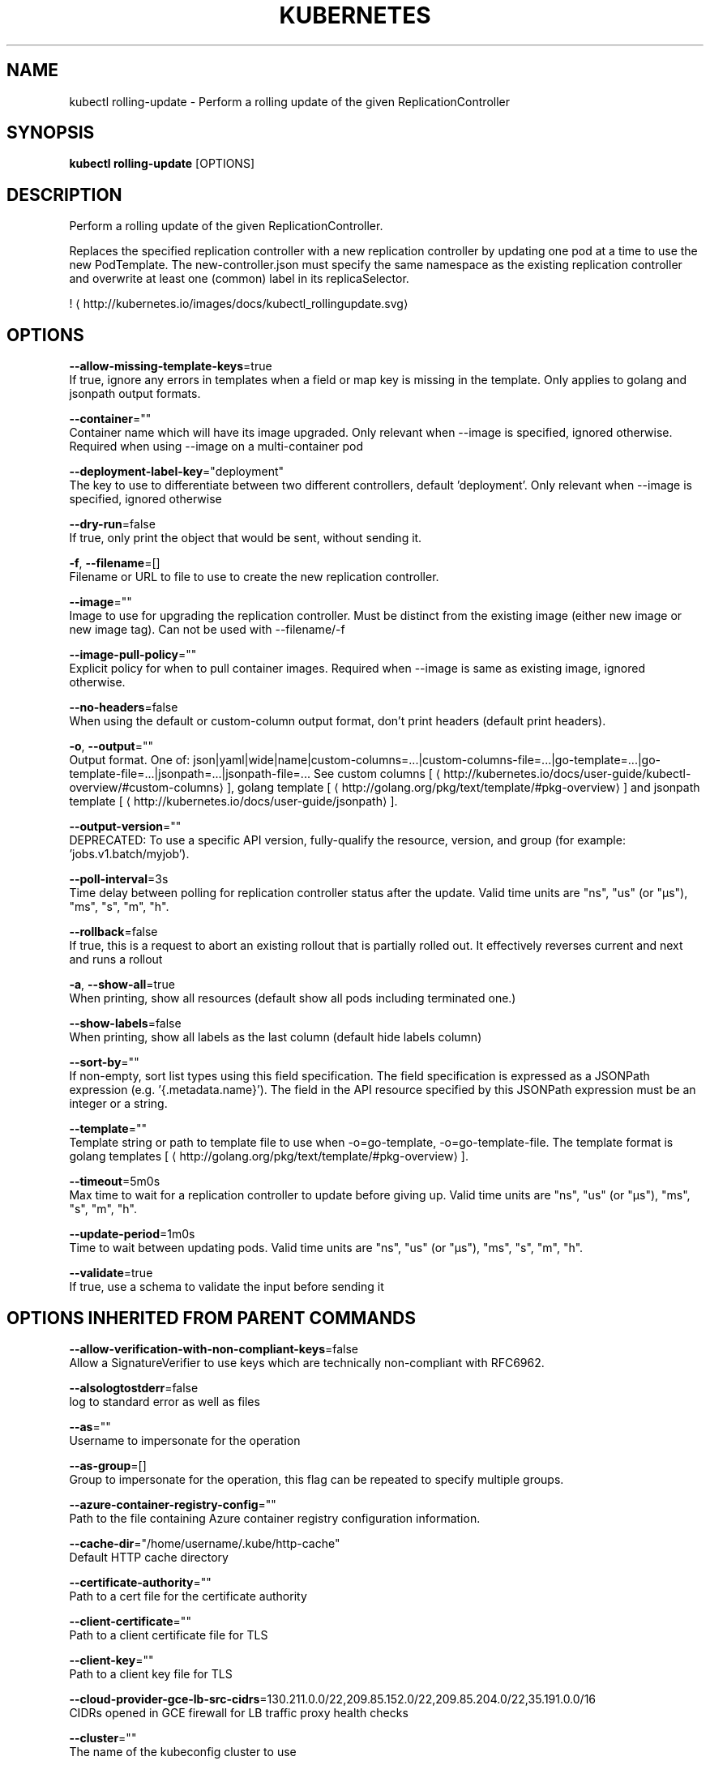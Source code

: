 .TH "KUBERNETES" "1" " kubernetes User Manuals" "Eric Paris" "Jan 2015"  ""


.SH NAME
.PP
kubectl rolling\-update \- Perform a rolling update of the given ReplicationController


.SH SYNOPSIS
.PP
\fBkubectl rolling\-update\fP [OPTIONS]


.SH DESCRIPTION
.PP
Perform a rolling update of the given ReplicationController.

.PP
Replaces the specified replication controller with a new replication controller by updating one pod at a time to use the new PodTemplate. The new\-controller.json must specify the same namespace as the existing replication controller and overwrite at least one (common) label in its replicaSelector.

.PP
! 
\[la]http://kubernetes.io/images/docs/kubectl_rollingupdate.svg\[ra]


.SH OPTIONS
.PP
\fB\-\-allow\-missing\-template\-keys\fP=true
    If true, ignore any errors in templates when a field or map key is missing in the template. Only applies to golang and jsonpath output formats.

.PP
\fB\-\-container\fP=""
    Container name which will have its image upgraded. Only relevant when \-\-image is specified, ignored otherwise. Required when using \-\-image on a multi\-container pod

.PP
\fB\-\-deployment\-label\-key\fP="deployment"
    The key to use to differentiate between two different controllers, default 'deployment'.  Only relevant when \-\-image is specified, ignored otherwise

.PP
\fB\-\-dry\-run\fP=false
    If true, only print the object that would be sent, without sending it.

.PP
\fB\-f\fP, \fB\-\-filename\fP=[]
    Filename or URL to file to use to create the new replication controller.

.PP
\fB\-\-image\fP=""
    Image to use for upgrading the replication controller. Must be distinct from the existing image (either new image or new image tag).  Can not be used with \-\-filename/\-f

.PP
\fB\-\-image\-pull\-policy\fP=""
    Explicit policy for when to pull container images. Required when \-\-image is same as existing image, ignored otherwise.

.PP
\fB\-\-no\-headers\fP=false
    When using the default or custom\-column output format, don't print headers (default print headers).

.PP
\fB\-o\fP, \fB\-\-output\fP=""
    Output format. One of: json|yaml|wide|name|custom\-columns=...|custom\-columns\-file=...|go\-template=...|go\-template\-file=...|jsonpath=...|jsonpath\-file=... See custom columns [
\[la]http://kubernetes.io/docs/user-guide/kubectl-overview/#custom-columns\[ra]], golang template [
\[la]http://golang.org/pkg/text/template/#pkg-overview\[ra]] and jsonpath template [
\[la]http://kubernetes.io/docs/user-guide/jsonpath\[ra]].

.PP
\fB\-\-output\-version\fP=""
    DEPRECATED: To use a specific API version, fully\-qualify the resource, version, and group (for example: 'jobs.v1.batch/myjob').

.PP
\fB\-\-poll\-interval\fP=3s
    Time delay between polling for replication controller status after the update. Valid time units are "ns", "us" (or "µs"), "ms", "s", "m", "h".

.PP
\fB\-\-rollback\fP=false
    If true, this is a request to abort an existing rollout that is partially rolled out. It effectively reverses current and next and runs a rollout

.PP
\fB\-a\fP, \fB\-\-show\-all\fP=true
    When printing, show all resources (default show all pods including terminated one.)

.PP
\fB\-\-show\-labels\fP=false
    When printing, show all labels as the last column (default hide labels column)

.PP
\fB\-\-sort\-by\fP=""
    If non\-empty, sort list types using this field specification.  The field specification is expressed as a JSONPath expression (e.g. '{.metadata.name}'). The field in the API resource specified by this JSONPath expression must be an integer or a string.

.PP
\fB\-\-template\fP=""
    Template string or path to template file to use when \-o=go\-template, \-o=go\-template\-file. The template format is golang templates [
\[la]http://golang.org/pkg/text/template/#pkg-overview\[ra]].

.PP
\fB\-\-timeout\fP=5m0s
    Max time to wait for a replication controller to update before giving up. Valid time units are "ns", "us" (or "µs"), "ms", "s", "m", "h".

.PP
\fB\-\-update\-period\fP=1m0s
    Time to wait between updating pods. Valid time units are "ns", "us" (or "µs"), "ms", "s", "m", "h".

.PP
\fB\-\-validate\fP=true
    If true, use a schema to validate the input before sending it


.SH OPTIONS INHERITED FROM PARENT COMMANDS
.PP
\fB\-\-allow\-verification\-with\-non\-compliant\-keys\fP=false
    Allow a SignatureVerifier to use keys which are technically non\-compliant with RFC6962.

.PP
\fB\-\-alsologtostderr\fP=false
    log to standard error as well as files

.PP
\fB\-\-as\fP=""
    Username to impersonate for the operation

.PP
\fB\-\-as\-group\fP=[]
    Group to impersonate for the operation, this flag can be repeated to specify multiple groups.

.PP
\fB\-\-azure\-container\-registry\-config\fP=""
    Path to the file containing Azure container registry configuration information.

.PP
\fB\-\-cache\-dir\fP="/home/username/.kube/http\-cache"
    Default HTTP cache directory

.PP
\fB\-\-certificate\-authority\fP=""
    Path to a cert file for the certificate authority

.PP
\fB\-\-client\-certificate\fP=""
    Path to a client certificate file for TLS

.PP
\fB\-\-client\-key\fP=""
    Path to a client key file for TLS

.PP
\fB\-\-cloud\-provider\-gce\-lb\-src\-cidrs\fP=130.211.0.0/22,209.85.152.0/22,209.85.204.0/22,35.191.0.0/16
    CIDRs opened in GCE firewall for LB traffic proxy \& health checks

.PP
\fB\-\-cluster\fP=""
    The name of the kubeconfig cluster to use

.PP
\fB\-\-context\fP=""
    The name of the kubeconfig context to use

.PP
\fB\-\-default\-not\-ready\-toleration\-seconds\fP=300
    Indicates the tolerationSeconds of the toleration for notReady:NoExecute that is added by default to every pod that does not already have such a toleration.

.PP
\fB\-\-default\-unreachable\-toleration\-seconds\fP=300
    Indicates the tolerationSeconds of the toleration for unreachable:NoExecute that is added by default to every pod that does not already have such a toleration.

.PP
\fB\-\-google\-json\-key\fP=""
    The Google Cloud Platform Service Account JSON Key to use for authentication.

.PP
\fB\-\-insecure\-skip\-tls\-verify\fP=false
    If true, the server's certificate will not be checked for validity. This will make your HTTPS connections insecure

.PP
\fB\-\-kubeconfig\fP=""
    Path to the kubeconfig file to use for CLI requests.

.PP
\fB\-\-log\-backtrace\-at\fP=:0
    when logging hits line file:N, emit a stack trace

.PP
\fB\-\-log\-dir\fP=""
    If non\-empty, write log files in this directory

.PP
\fB\-\-log\-flush\-frequency\fP=5s
    Maximum number of seconds between log flushes

.PP
\fB\-\-logtostderr\fP=true
    log to standard error instead of files

.PP
\fB\-\-match\-server\-version\fP=false
    Require server version to match client version

.PP
\fB\-n\fP, \fB\-\-namespace\fP=""
    If present, the namespace scope for this CLI request

.PP
\fB\-\-password\fP=""
    Password for basic authentication to the API server

.PP
\fB\-\-request\-timeout\fP="0"
    The length of time to wait before giving up on a single server request. Non\-zero values should contain a corresponding time unit (e.g. 1s, 2m, 3h). A value of zero means don't timeout requests.

.PP
\fB\-s\fP, \fB\-\-server\fP=""
    The address and port of the Kubernetes API server

.PP
\fB\-\-stderrthreshold\fP=2
    logs at or above this threshold go to stderr

.PP
\fB\-\-token\fP=""
    Bearer token for authentication to the API server

.PP
\fB\-\-user\fP=""
    The name of the kubeconfig user to use

.PP
\fB\-\-username\fP=""
    Username for basic authentication to the API server

.PP
\fB\-v\fP, \fB\-\-v\fP=0
    log level for V logs

.PP
\fB\-\-version\fP=false
    Print version information and quit

.PP
\fB\-\-vmodule\fP=
    comma\-separated list of pattern=N settings for file\-filtered logging


.SH EXAMPLE
.PP
.RS

.nf
  # Update pods of frontend\-v1 using new replication controller data in frontend\-v2.json.
  kubectl rolling\-update frontend\-v1 \-f frontend\-v2.json
  
  # Update pods of frontend\-v1 using JSON data passed into stdin.
  cat frontend\-v2.json | kubectl rolling\-update frontend\-v1 \-f \-
  
  # Update the pods of frontend\-v1 to frontend\-v2 by just changing the image, and switching the
  # name of the replication controller.
  kubectl rolling\-update frontend\-v1 frontend\-v2 \-\-image=image:v2
  
  # Update the pods of frontend by just changing the image, and keeping the old name.
  kubectl rolling\-update frontend \-\-image=image:v2
  
  # Abort and reverse an existing rollout in progress (from frontend\-v1 to frontend\-v2).
  kubectl rolling\-update frontend\-v1 frontend\-v2 \-\-rollback

.fi
.RE


.SH SEE ALSO
.PP
\fBkubectl(1)\fP,


.SH HISTORY
.PP
January 2015, Originally compiled by Eric Paris (eparis at redhat dot com) based on the kubernetes source material, but hopefully they have been automatically generated since!
